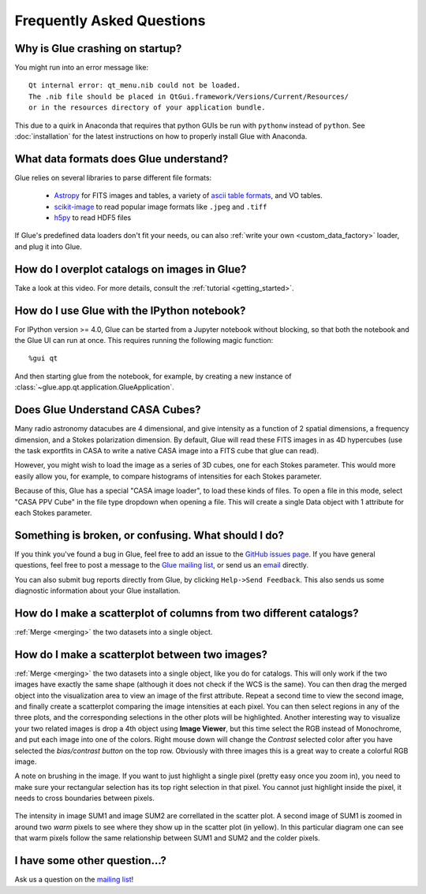 .. _faq:

Frequently Asked Questions
==========================

Why is Glue crashing on startup?
--------------------------------
You might run into an error message like::

    Qt internal error: qt_menu.nib could not be loaded.
    The .nib file should be placed in QtGui.framework/Versions/Current/Resources/
    or in the resources directory of your application bundle.

This due to a quirk in Anaconda that requires that python GUIs be run with
``pythonw`` instead of ``python``. See :doc:`installation` for the latest
instructions on how to properly install Glue with Anaconda.

What data formats does Glue understand?
---------------------------------------
Glue relies on several libraries to parse different file formats:

 * `Astropy <http://www.astropy.org>`_ for FITS images and tables, a
   variety of `ascii table formats
   <http://docs.astropy.org/en/latest/io/ascii/index.html>`_, and VO
   tables.
 * `scikit-image <http://scikit-image.org/>`_ to read popular image
   formats like ``.jpeg`` and ``.tiff``
 * `h5py <http://www.h5py.org/>`_ to read HDF5 files

If Glue's predefined data loaders don't fit your needs, ou can also :ref:`write your own <custom_data_factory>` loader, and plug it into Glue.


How do I overplot catalogs on images in Glue?
---------------------------------------------
Take a look at this video. For more details, consult the :ref:`tutorial <getting_started>`.

.. raw:: html

    <center>
    <iframe src="http://player.vimeo.com/video/54940097?badge=0" width="500" height="305" frameborder="0" webkitAllowFullScreen mozallowfullscreen allowFullScreen></iframe>
    </center>

How do I use Glue with the IPython notebook?
--------------------------------------------

For IPython version >= 4.0, Glue can be started from a Jupyter notebook without
blocking, so that both the notebook and the Glue UI can run at once. This
requires running the following magic function::

    %gui qt

And then starting glue from the notebook, for example, by creating a new
instance of :class:`~glue.app.qt.application.GlueApplication`.


Does Glue Understand CASA Cubes?
--------------------------------
Many radio astronomy datacubes are 4 dimensional, and give intensity
as a function of 2 spatial dimensions, a frequency dimension, and a
Stokes polarization dimension. By default, Glue will read these FITS
images in as 4D hypercubes (use the task exportfits in CASA to write
a native CASA image into a FITS cube that glue can read).

However, you might wish to load the image as a series of 3D cubes,
one for each Stokes parameter. This would more easily allow you,
for example, to compare histograms of intensities for each Stokes
parameter.

Because of this, Glue has a special "CASA image loader", to load
these kinds of files. To open a file in this mode, select "CASA PPV Cube"
in the file type dropdown when opening a file. This will create a single
Data object with 1 attribute for each Stokes parameter.


Something is broken, or confusing. What should I do?
----------------------------------------------------
If you think you've found a bug in Glue, feel free to add
an issue to the `GitHub issues page <https://github.com/glue-viz/glue/issues?state=open>`_. If you have general questions, feel free to post a message to the `Glue mailing list <https://groups.google.com/forum/#!forum/glue-viz>`_, or send us an `email <mailto:glue.viz@gmail.com>`_ directly.

You can also submit bug reports directly from Glue, by clicking ``Help->Send Feedback``. This also sends us some diagnostic information about your Glue installation.

How do I make a scatterplot of columns from two different catalogs?
-------------------------------------------------------------------
:ref:`Merge <merging>` the two datasets into a single object.

How do I make a scatterplot between two images?
-------------------------------------------------------------------
:ref:`Merge <merging>` the two datasets into a single object, like you do for catalogs. This will only work if the two images have exactly the same shape (although it does not check if the WCS is the same).  You can then drag the merged object into the visualization area to view an image of the first attribute. Repeat a second time to view the second image, and finally create a scatterplot comparing the image intensities at each pixel. You can then select regions in any of the three plots, and the corresponding selections in the other plots will be highlighted. Another interesting way to visualize your two related images is drop a 4th object using **Image Viewer**, but this time select the RGB instead of Monochrome, and put each image into one of the colors. Right mouse down will change the *Contrast* selected color after you have selected the *bias/contrast button* on the top row. Obviously with three images  this is a great way to create a colorful RGB image.



A note on brushing in the image. If you want to just highlight a single pixel (pretty easy once you zoom in), you need to make sure your rectangular selection has its top right selection in that pixel. You cannot just highlight inside the pixel, it needs to cross boundaries between pixels.

.. figure:: images/two_images.png
   :align: center	
   :width: 400

   The intensity in image SUM1 and image SUM2 are correllated in the scatter plot. A second image of SUM1 is zoomed in around two *warm* pixels to see where they show up in the scatter plot (in yellow). In this particular diagram one can see that warm pixels follow the same relationship between SUM1 and SUM2 and the colder pixels.
	
I have some other question...?
------------------------------
Ask us a question on the `mailing list <https://groups.google.com/forum/#!forum/glue-viz>`_!
